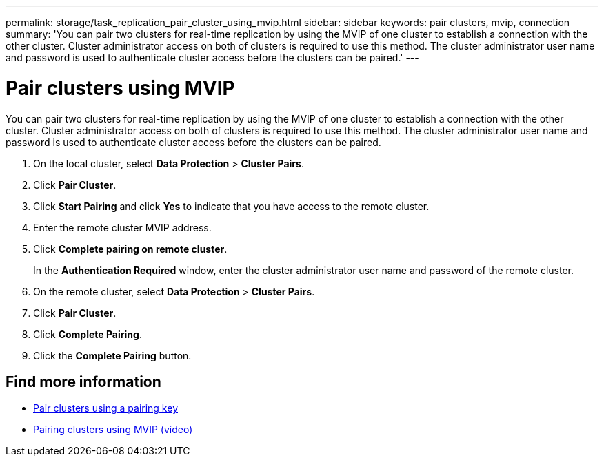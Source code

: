 ---
permalink: storage/task_replication_pair_cluster_using_mvip.html
sidebar: sidebar
keywords: pair clusters, mvip, connection
summary: 'You can pair two clusters for real-time replication by using the MVIP of one cluster to establish a connection with the other cluster. Cluster administrator access on both of clusters is required to use this method. The cluster administrator user name and password is used to authenticate cluster access before the clusters can be paired.'
---

= Pair clusters using MVIP
:icons: font
:imagesdir: ../media/

[.lead]
You can pair two clusters for real-time replication by using the MVIP of one cluster to establish a connection with the other cluster. Cluster administrator access on both of clusters is required to use this method. The cluster administrator user name and password is used to authenticate cluster access before the clusters can be paired.

. On the local cluster, select *Data Protection* > *Cluster Pairs*.
. Click *Pair Cluster*.
. Click *Start Pairing* and click *Yes* to indicate that you have access to the remote cluster.
. Enter the remote cluster MVIP address.
. Click *Complete pairing on remote cluster*.
+
In the *Authentication Required* window, enter the cluster administrator user name and password of the remote cluster.

. On the remote cluster, select *Data Protection* > *Cluster Pairs*.
. Click *Pair Cluster*.
. Click *Complete Pairing*.
. Click the *Complete Pairing* button.

== Find more information

* xref:task_replication_pair_cluster_using_pairing_key.adoc[Pair clusters using a pairing key]
* https://www.youtube.com/watch?v=HbKxPZnNvn4&feature=youtu.be[Pairing clusters using MVIP (video)]
